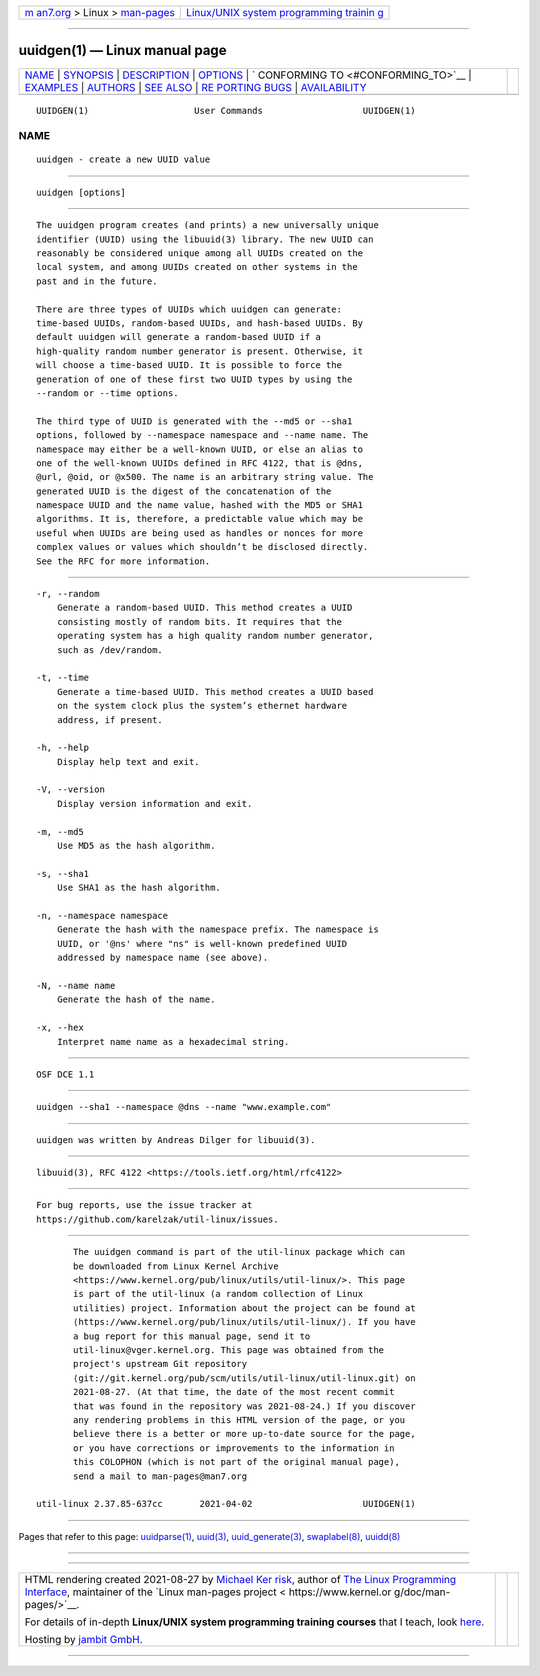 .. container:: page-top

.. container:: nav-bar

   +----------------------------------+----------------------------------+
   | `m                               | `Linux/UNIX system programming   |
   | an7.org <../../../index.html>`__ | trainin                          |
   | > Linux >                        | g <http://man7.org/training/>`__ |
   | `man-pages <../index.html>`__    |                                  |
   +----------------------------------+----------------------------------+

--------------

uuidgen(1) — Linux manual page
==============================

+-----------------------------------+-----------------------------------+
| `NAME <#NAME>`__ \|               |                                   |
| `SYNOPSIS <#SYNOPSIS>`__ \|       |                                   |
| `DESCRIPTION <#DESCRIPTION>`__ \| |                                   |
| `OPTIONS <#OPTIONS>`__ \|         |                                   |
| `                                 |                                   |
| CONFORMING TO <#CONFORMING_TO>`__ |                                   |
| \| `EXAMPLES <#EXAMPLES>`__ \|    |                                   |
| `AUTHORS <#AUTHORS>`__ \|         |                                   |
| `SEE ALSO <#SEE_ALSO>`__ \|       |                                   |
| `RE                               |                                   |
| PORTING BUGS <#REPORTING_BUGS>`__ |                                   |
| \|                                |                                   |
| `AVAILABILITY <#AVAILABILITY>`__  |                                   |
+-----------------------------------+-----------------------------------+
| .. container:: man-search-box     |                                   |
+-----------------------------------+-----------------------------------+

::

   UUIDGEN(1)                    User Commands                   UUIDGEN(1)

NAME
-------------------------------------------------

::

          uuidgen - create a new UUID value


---------------------------------------------------------

::

          uuidgen [options]


---------------------------------------------------------------

::

          The uuidgen program creates (and prints) a new universally unique
          identifier (UUID) using the libuuid(3) library. The new UUID can
          reasonably be considered unique among all UUIDs created on the
          local system, and among UUIDs created on other systems in the
          past and in the future.

          There are three types of UUIDs which uuidgen can generate:
          time-based UUIDs, random-based UUIDs, and hash-based UUIDs. By
          default uuidgen will generate a random-based UUID if a
          high-quality random number generator is present. Otherwise, it
          will choose a time-based UUID. It is possible to force the
          generation of one of these first two UUID types by using the
          --random or --time options.

          The third type of UUID is generated with the --md5 or --sha1
          options, followed by --namespace namespace and --name name. The
          namespace may either be a well-known UUID, or else an alias to
          one of the well-known UUIDs defined in RFC 4122, that is @dns,
          @url, @oid, or @x500. The name is an arbitrary string value. The
          generated UUID is the digest of the concatenation of the
          namespace UUID and the name value, hashed with the MD5 or SHA1
          algorithms. It is, therefore, a predictable value which may be
          useful when UUIDs are being used as handles or nonces for more
          complex values or values which shouldn’t be disclosed directly.
          See the RFC for more information.


-------------------------------------------------------

::

          -r, --random
              Generate a random-based UUID. This method creates a UUID
              consisting mostly of random bits. It requires that the
              operating system has a high quality random number generator,
              such as /dev/random.

          -t, --time
              Generate a time-based UUID. This method creates a UUID based
              on the system clock plus the system’s ethernet hardware
              address, if present.

          -h, --help
              Display help text and exit.

          -V, --version
              Display version information and exit.

          -m, --md5
              Use MD5 as the hash algorithm.

          -s, --sha1
              Use SHA1 as the hash algorithm.

          -n, --namespace namespace
              Generate the hash with the namespace prefix. The namespace is
              UUID, or '@ns' where "ns" is well-known predefined UUID
              addressed by namespace name (see above).

          -N, --name name
              Generate the hash of the name.

          -x, --hex
              Interpret name name as a hexadecimal string.


-------------------------------------------------------------------

::

          OSF DCE 1.1


---------------------------------------------------------

::

          uuidgen --sha1 --namespace @dns --name "www.example.com"


-------------------------------------------------------

::

          uuidgen was written by Andreas Dilger for libuuid(3).


---------------------------------------------------------

::

          libuuid(3), RFC 4122 <https://tools.ietf.org/html/rfc4122>


---------------------------------------------------------------------

::

          For bug reports, use the issue tracker at
          https://github.com/karelzak/util-linux/issues.


-----------------------------------------------------------------

::

          The uuidgen command is part of the util-linux package which can
          be downloaded from Linux Kernel Archive
          <https://www.kernel.org/pub/linux/utils/util-linux/>. This page
          is part of the util-linux (a random collection of Linux
          utilities) project. Information about the project can be found at
          ⟨https://www.kernel.org/pub/linux/utils/util-linux/⟩. If you have
          a bug report for this manual page, send it to
          util-linux@vger.kernel.org. This page was obtained from the
          project's upstream Git repository
          ⟨git://git.kernel.org/pub/scm/utils/util-linux/util-linux.git⟩ on
          2021-08-27. (At that time, the date of the most recent commit
          that was found in the repository was 2021-08-24.) If you discover
          any rendering problems in this HTML version of the page, or you
          believe there is a better or more up-to-date source for the page,
          or you have corrections or improvements to the information in
          this COLOPHON (which is not part of the original manual page),
          send a mail to man-pages@man7.org

   util-linux 2.37.85-637cc       2021-04-02                     UUIDGEN(1)

--------------

Pages that refer to this page:
`uuidparse(1) <../man1/uuidparse.1.html>`__, 
`uuid(3) <../man3/uuid.3.html>`__, 
`uuid_generate(3) <../man3/uuid_generate.3.html>`__, 
`swaplabel(8) <../man8/swaplabel.8.html>`__, 
`uuidd(8) <../man8/uuidd.8.html>`__

--------------

--------------

.. container:: footer

   +-----------------------+-----------------------+-----------------------+
   | HTML rendering        |                       | |Cover of TLPI|       |
   | created 2021-08-27 by |                       |                       |
   | `Michael              |                       |                       |
   | Ker                   |                       |                       |
   | risk <https://man7.or |                       |                       |
   | g/mtk/index.html>`__, |                       |                       |
   | author of `The Linux  |                       |                       |
   | Programming           |                       |                       |
   | Interface <https:     |                       |                       |
   | //man7.org/tlpi/>`__, |                       |                       |
   | maintainer of the     |                       |                       |
   | `Linux man-pages      |                       |                       |
   | project <             |                       |                       |
   | https://www.kernel.or |                       |                       |
   | g/doc/man-pages/>`__. |                       |                       |
   |                       |                       |                       |
   | For details of        |                       |                       |
   | in-depth **Linux/UNIX |                       |                       |
   | system programming    |                       |                       |
   | training courses**    |                       |                       |
   | that I teach, look    |                       |                       |
   | `here <https://ma     |                       |                       |
   | n7.org/training/>`__. |                       |                       |
   |                       |                       |                       |
   | Hosting by `jambit    |                       |                       |
   | GmbH                  |                       |                       |
   | <https://www.jambit.c |                       |                       |
   | om/index_en.html>`__. |                       |                       |
   +-----------------------+-----------------------+-----------------------+

--------------

.. container:: statcounter

   |Web Analytics Made Easy - StatCounter|

.. |Cover of TLPI| image:: https://man7.org/tlpi/cover/TLPI-front-cover-vsmall.png
   :target: https://man7.org/tlpi/
.. |Web Analytics Made Easy - StatCounter| image:: https://c.statcounter.com/7422636/0/9b6714ff/1/
   :class: statcounter
   :target: https://statcounter.com/
